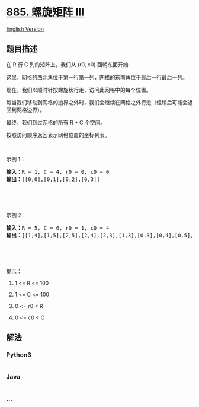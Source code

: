 * [[https://leetcode-cn.com/problems/spiral-matrix-iii][885. 螺旋矩阵
III]]
  :PROPERTIES:
  :CUSTOM_ID: 螺旋矩阵-iii
  :END:
[[./solution/0800-0899/0885.Spiral Matrix III/README_EN.org][English
Version]]

** 题目描述
   :PROPERTIES:
   :CUSTOM_ID: 题目描述
   :END:

#+begin_html
  <!-- 这里写题目描述 -->
#+end_html

#+begin_html
  <p>
#+end_html

在 R 行 C 列的矩阵上，我们从 (r0, c0) 面朝东面开始

#+begin_html
  </p>
#+end_html

#+begin_html
  <p>
#+end_html

这里，网格的西北角位于第一行第一列，网格的东南角位于最后一行最后一列。

#+begin_html
  </p>
#+end_html

#+begin_html
  <p>
#+end_html

现在，我们以顺时针按螺旋状行走，访问此网格中的每个位置。

#+begin_html
  </p>
#+end_html

#+begin_html
  <p>
#+end_html

每当我们移动到网格的边界之外时，我们会继续在网格之外行走（但稍后可能会返回到网格边界）。

#+begin_html
  </p>
#+end_html

#+begin_html
  <p>
#+end_html

最终，我们到过网格的所有 R * C 个空间。

#+begin_html
  </p>
#+end_html

#+begin_html
  <p>
#+end_html

按照访问顺序返回表示网格位置的坐标列表。

#+begin_html
  </p>
#+end_html

#+begin_html
  <p>
#+end_html

 

#+begin_html
  </p>
#+end_html

#+begin_html
  <p>
#+end_html

示例 1：

#+begin_html
  </p>
#+end_html

#+begin_html
  <pre><strong>输入：</strong>R = 1, C = 4, r0 = 0, c0 = 0
  <strong>输出：</strong>[[0,0],[0,1],[0,2],[0,3]]

  <img alt="" src="https://cdn.jsdelivr.net/gh/doocs/leetcode@main/solution/0800-0899/0885.Spiral Matrix III/images/example_1.png" style="height: 99px; width: 174px;">
  </pre>
#+end_html

#+begin_html
  <p>
#+end_html

 

#+begin_html
  </p>
#+end_html

#+begin_html
  <p>
#+end_html

示例 2：

#+begin_html
  </p>
#+end_html

#+begin_html
  <pre><strong>输入：</strong>R = 5, C = 6, r0 = 1, c0 = 4
  <strong>输出：</strong>[[1,4],[1,5],[2,5],[2,4],[2,3],[1,3],[0,3],[0,4],[0,5],[3,5],[3,4],[3,3],[3,2],[2,2],[1,2],[0,2],[4,5],[4,4],[4,3],[4,2],[4,1],[3,1],[2,1],[1,1],[0,1],[4,0],[3,0],[2,0],[1,0],[0,0]]

  <img alt="" src="https://cdn.jsdelivr.net/gh/doocs/leetcode@main/solution/0800-0899/0885.Spiral Matrix III/images/example_2.png" style="height: 142px; width: 202px;">
  </pre>
#+end_html

#+begin_html
  <p>
#+end_html

 

#+begin_html
  </p>
#+end_html

#+begin_html
  <p>
#+end_html

提示：

#+begin_html
  </p>
#+end_html

#+begin_html
  <ol>
#+end_html

#+begin_html
  <li>
#+end_html

1 <= R <= 100

#+begin_html
  </li>
#+end_html

#+begin_html
  <li>
#+end_html

1 <= C <= 100

#+begin_html
  </li>
#+end_html

#+begin_html
  <li>
#+end_html

0 <= r0 < R

#+begin_html
  </li>
#+end_html

#+begin_html
  <li>
#+end_html

0 <= c0 < C

#+begin_html
  </li>
#+end_html

#+begin_html
  </ol>
#+end_html

** 解法
   :PROPERTIES:
   :CUSTOM_ID: 解法
   :END:

#+begin_html
  <!-- 这里可写通用的实现逻辑 -->
#+end_html

#+begin_html
  <!-- tabs:start -->
#+end_html

*** *Python3*
    :PROPERTIES:
    :CUSTOM_ID: python3
    :END:

#+begin_html
  <!-- 这里可写当前语言的特殊实现逻辑 -->
#+end_html

#+begin_src python
#+end_src

*** *Java*
    :PROPERTIES:
    :CUSTOM_ID: java
    :END:

#+begin_html
  <!-- 这里可写当前语言的特殊实现逻辑 -->
#+end_html

#+begin_src java
#+end_src

*** *...*
    :PROPERTIES:
    :CUSTOM_ID: section
    :END:
#+begin_example
#+end_example

#+begin_html
  <!-- tabs:end -->
#+end_html
